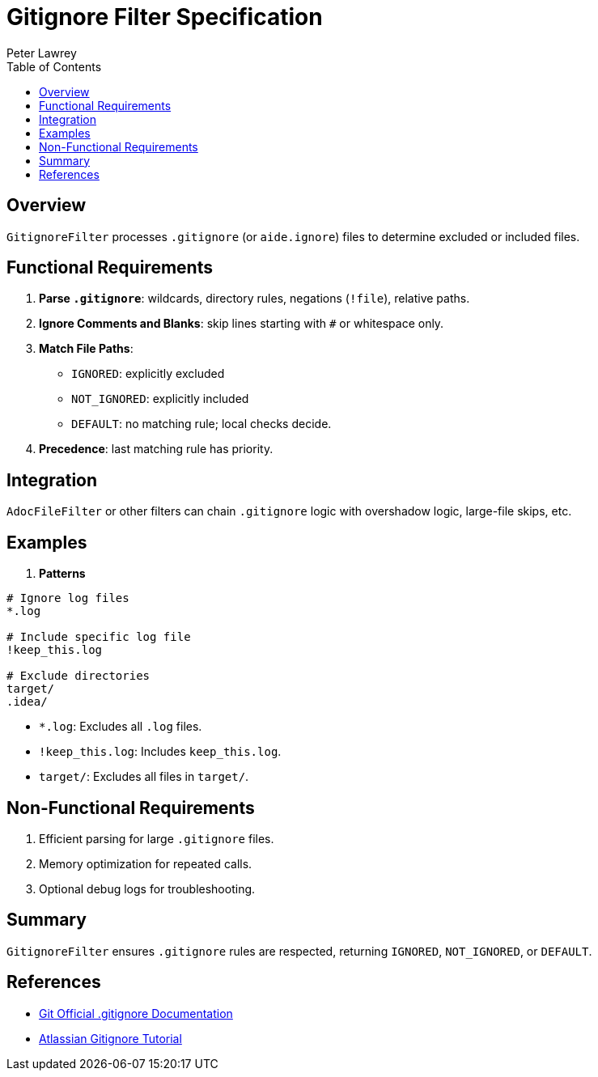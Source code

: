 = Gitignore Filter Specification
:doctype: requirements
:author: Peter Lawrey
:lang: en-GB
:toc:

== Overview

`GitignoreFilter` processes `.gitignore` (or `aide.ignore`) files to determine excluded or included files.

== Functional Requirements

1. **Parse `.gitignore`**: wildcards, directory rules, negations (`!file`), relative paths.
2. **Ignore Comments and Blanks**: skip lines starting with `#` or whitespace only.
3. **Match File Paths**:
   - `IGNORED`: explicitly excluded
   - `NOT_IGNORED`: explicitly included
   - `DEFAULT`: no matching rule; local checks decide.
4. **Precedence**: last matching rule has priority.

== Integration

`AdocFileFilter` or other filters can chain `.gitignore` logic with overshadow logic, large-file skips, etc.

== Examples

. **Patterns**

----
# Ignore log files
*.log

# Include specific log file
!keep_this.log

# Exclude directories
target/
.idea/
----

- `*.log`: Excludes all `.log` files.
- `!keep_this.log`: Includes `keep_this.log`.
- `target/`: Excludes all files in `target/`.

== Non-Functional Requirements

. Efficient parsing for large `.gitignore` files.
. Memory optimization for repeated calls.
. Optional debug logs for troubleshooting.

== Summary

`GitignoreFilter` ensures `.gitignore` rules are respected, returning `IGNORED`, `NOT_IGNORED`, or `DEFAULT`.

== References

* link:https://git-scm.com/docs/gitignore[Git Official .gitignore Documentation]
* link:https://www.atlassian.com/git/tutorials/saving-changes/gitignore[Atlassian Gitignore Tutorial]